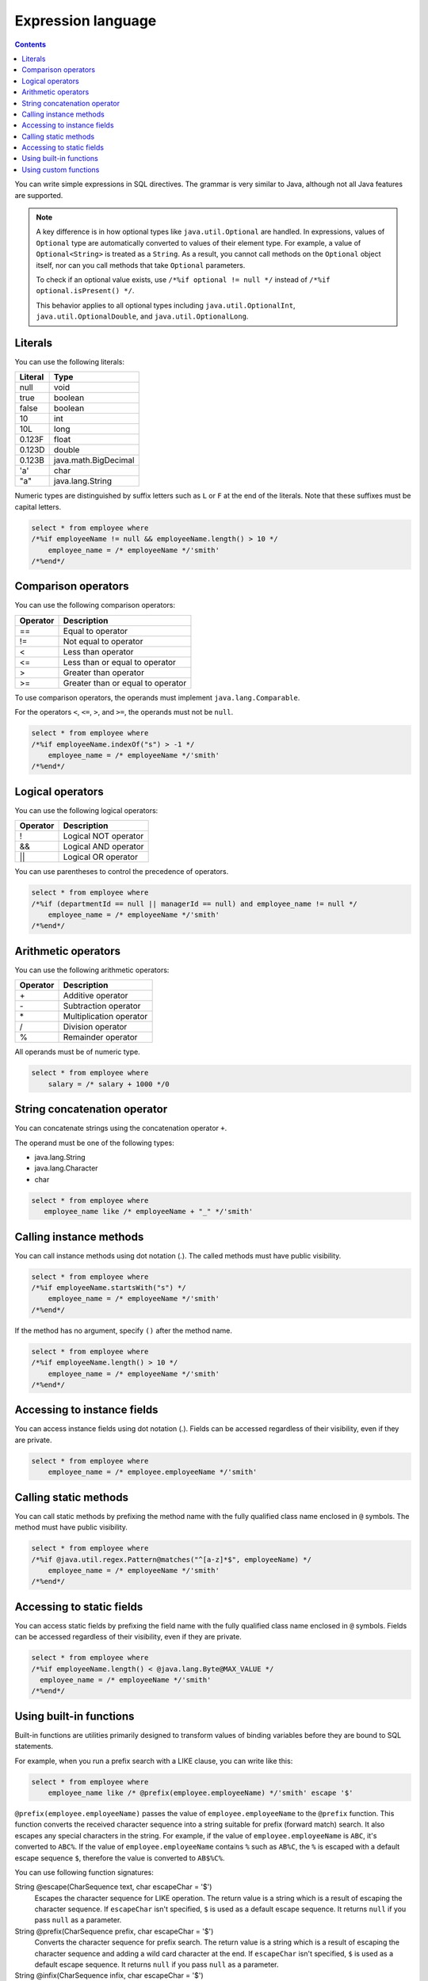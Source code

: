 ===================
Expression language
===================

.. contents:: Contents
   :depth: 3

You can write simple expressions in SQL directives.
The grammar is very similar to Java,
although not all Java features are supported.

.. note::

  A key difference is in how optional types like ``java.util.Optional`` are handled.
  In expressions, values of ``Optional`` type are automatically converted
  to values of their element type.
  For example, a value of ``Optional<String>`` is treated as a ``String``.
  As a result, you cannot call methods on the ``Optional`` object itself,
  nor can you call methods that take ``Optional`` parameters.

  To check if an optional value exists, use ``/*%if optional != null */``
  instead of ``/*%if optional.isPresent() */``.

  This behavior applies to all optional types including ``java.util.OptionalInt``, 
  ``java.util.OptionalDouble``, and ``java.util.OptionalLong``.

Literals
========

You can use the following literals:

+----------+----------------------+
| Literal  | Type                 |
+==========+======================+
| null     | void                 |
+----------+----------------------+
| true     | boolean              |
+----------+----------------------+
| false    | boolean              |
+----------+----------------------+
| 10       | int                  |
+----------+----------------------+
| 10L      | long                 |
+----------+----------------------+
| 0.123F   | float                |
+----------+----------------------+
| 0.123D   | double               |
+----------+----------------------+
| 0.123B   | java.math.BigDecimal |
+----------+----------------------+
| 'a'      | char                 |
+----------+----------------------+
| "a"      | java.lang.String     |
+----------+----------------------+

Numeric types are distinguished by suffix letters such as ``L`` or ``F``
at the end of the literals. Note that these suffixes must be capital letters.

.. code-block:: sql

  select * from employee where
  /*%if employeeName != null && employeeName.length() > 10 */
      employee_name = /* employeeName */'smith'
  /*%end*/

Comparison operators
====================

You can use the following comparison operators:

+-----------+-------------------------------------+
| Operator  |   Description                       |
+===========+=====================================+
| ==        |   Equal to operator                 |
+-----------+-------------------------------------+
| !=        |   Not equal to operator             |
+-----------+-------------------------------------+
| <         |   Less than operator                |
+-----------+-------------------------------------+
| <=        |   Less than or equal to operator    |
+-----------+-------------------------------------+
| >         |   Greater than operator             |
+-----------+-------------------------------------+
| >=        |   Greater than or equal to operator |
+-----------+-------------------------------------+

To use comparison operators, the operands must implement ``java.lang.Comparable``.

For the operators ``<``, ``<=``, ``>``, and ``>=``, the operands must not be ``null``.

.. code-block:: sql

  select * from employee where
  /*%if employeeName.indexOf("s") > -1 */
      employee_name = /* employeeName */'smith'
  /*%end*/

Logical operators
=================

You can use the following logical operators:

========= ===========================
Operator  Description
========= ===========================
!         Logical NOT operator
&&        Logical AND operator
||        Logical OR operator
========= ===========================

You can use parentheses to control the precedence of operators.

.. code-block:: sql

  select * from employee where
  /*%if (departmentId == null || managerId == null) and employee_name != null */
      employee_name = /* employeeName */'smith'
  /*%end*/

Arithmetic operators
====================

You can use the following arithmetic operators:

+----------+----------------------------+
| Operator |    Description             |
+==========+============================+
| \+       |    Additive operator       |
+----------+----------------------------+
| \-       |    Subtraction operator    |
+----------+----------------------------+
| \*       |    Multiplication operator |
+----------+----------------------------+
| /        |    Division operator       |
+----------+----------------------------+
| %        |    Remainder operator      |
+----------+----------------------------+

All operands must be of numeric type.

.. code-block:: sql

  select * from employee where
      salary = /* salary + 1000 */0

String concatenation operator
=============================

You can concatenate strings using the concatenation operator ``+``.

The operand must be one of the following types:

* java.lang.String
* java.lang.Character
* char

.. code-block:: sql

  select * from employee where
     employee_name like /* employeeName + "_" */'smith'

Calling instance methods
========================

You can call instance methods using dot notation (`.`).
The called methods must have public visibility.

.. code-block:: sql

  select * from employee where
  /*%if employeeName.startsWith("s") */
      employee_name = /* employeeName */'smith'
  /*%end*/

If the method has no argument, specify ``()`` after the method name.

.. code-block:: sql

  select * from employee where
  /*%if employeeName.length() > 10 */
      employee_name = /* employeeName */'smith'
  /*%end*/

Accessing to instance fields
============================

You can access instance fields using dot notation (`.`).
Fields can be accessed regardless of their visibility, even if they are private.

.. code-block:: sql

  select * from employee where
      employee_name = /* employee.employeeName */'smith'

Calling static methods
======================

You can call static methods by prefixing the method name
with the fully qualified class name enclosed in ``@`` symbols.
The method must have public visibility.

.. code-block:: sql

  select * from employee where
  /*%if @java.util.regex.Pattern@matches("^[a-z]*$", employeeName) */
      employee_name = /* employeeName */'smith'
  /*%end*/

Accessing to static fields
==========================

You can access static fields by prefixing the field name
with the fully qualified class name enclosed in ``@`` symbols.
Fields can be accessed regardless of their visibility, even if they are private.

.. code-block:: sql

  select * from employee where
  /*%if employeeName.length() < @java.lang.Byte@MAX_VALUE */
    employee_name = /* employeeName */'smith'
  /*%end*/

Using built-in functions
========================

Built-in functions are utilities primarily designed to transform values of binding variables
before they are bound to SQL statements.

For example, when you run a prefix search with a LIKE clause,
you can write like this:

.. code-block:: sql

  select * from employee where
      employee_name like /* @prefix(employee.employeeName) */'smith' escape '$'

``@prefix(employee.employeeName)`` passes the value of ``employee.employeeName``
to the ``@prefix`` function.
This function converts the received character sequence
into a string suitable for prefix (forward match) search.
It also escapes any special characters in the string.
For example, if the value of ``employee.employeeName`` is ``ABC``, it's converted to ``ABC%``.
If the value of ``employee.employeeName`` contains ``%`` such as ``AB%C``,
the ``%`` is escaped with a default escape sequence ``$``,
therefore the value is converted to ``AB$%C%``.

You can use following function signatures:

String @escape(CharSequence text, char escapeChar = '$')
  Escapes the character sequence for LIKE operation.
  The return value is a string which is a result of escaping the character sequence.
  If ``escapeChar`` isn't specified, ``$`` is used as a default escape sequence.
  It returns ``null`` if you pass ``null`` as a parameter.

String @prefix(CharSequence prefix, char escapeChar = '$')
  Converts the character sequence for prefix search.
  The return value is a string which is a result of escaping the character sequence
  and adding a wild card character at the end.
  If ``escapeChar`` isn't specified, ``$`` is used as a default escape sequence.
  It returns ``null`` if you pass ``null`` as a parameter.

String @infix(CharSequence infix, char escapeChar = '$')
  Converts the character sequence for infix search.
  The return value is a string which is a result of escaping the character sequence
  and adding wild card characters at the beginning and the end.
  If ``escapeChar`` isn't specified, ``$`` is used as a default escape sequence.
  It returns ``null`` if you pass ``null`` as a parameter.

String @suffix(CharSequence suffix, char escapeChar = '$')
  Converts the character sequence for suffix search.
  The return value is a string which is a result of escaping the character sequence
  and adding a wild card character at the beginning.
  If ``escapeChar`` isn't specified, ``$`` is used as a default escape sequence.
  It returns ``null`` if you pass ``null`` as a parameter.

java.util.Date @roundDownTimePart(java.util.Date date)
  Rounds down the time part.
  The return value is a new Date which is rounded down the time part.
  It returns ``null`` if you pass ``null`` as a parameter.

java.sql.Date @roundDownTimePart(java.sql.Date date)
  Rounds down the time part.
  The return value is a new Date which is rounded down the time part.
  It returns ``null`` if you pass ``null`` as a parameter.

java.sql.Timestamp @roundDownTimePart(java.sql.Timestamp timestamp)
  Rounds down the time part.
  The return value is a new Timestamp which is rounded down the time part.
  It returns ``null`` if you pass ``null`` as a parameter.

java.time.LocalDateTime @roundDownTimePart(java.time.LocalDateTime localDateTime)
  Rounds down the time part.
  The return value is a new LocalDateTime which is rounded down the time part.
  It returns ``null`` if you pass ``null`` as a parameter.

java.util.Date @roundUpTimePart(java.util.Date date)
  Rounds up the time part.
  The return value is a new Date which is rounded up the time part.
  It returns ``null`` if you pass ``null`` as a parameter.

java.sql.Date @roundUpTimePart(java.sql.Date date)
  Rounds up the time part.
  The return value is a new Date which is rounded up the time part.
  It returns ``null`` if you pass ``null`` as a parameter.

java.sql.Timestamp @roundUpTimePart(java.sql.Timestamp timestamp)
  Rounds up the time part.
  The return value is a new Timestamp which is rounded up the time part.
  It returns ``null`` if you pass ``null`` as a parameter.

java.time.LocalDateTime @roundUpTimePart(java.time.LocalDateTime localDateTime)
  Rounds up the time part.
  The return value is a new LocalDateTime which is rounded up the time part.
  It returns ``null`` if you pass ``null`` as a parameter.

java.time.LocalDate @roundUpTimePart(java.time.LocalDate localDate)
  Returns the next day.
  The return value is a new LocalDate which is the next one after the argument.
  It returns ``null`` if you pass ``null`` as a parameter.

boolean @isEmpty(CharSequence charSequence)
  Returns ``true`` if the character sequence is ``null`` or the length is ``0``.

boolean @isNotEmpty(CharSequence charSequence)
  Returns ``true`` if the character sequence isn't ``null`` and the length isn't ``0``.

boolean @isBlank(CharSequence charSequence)
  Returns ``true`` only if the character sequence is ``null``, the length is ``0``,
  or the sequence is formed with whitespaces only.

boolean @isNotBlank(CharSequence charSequence)
  Returns ``true`` if the character sequence isn't ``null``, the length isn't ``0``,
  and the sequence isn't formed with whitespaces only.

These functions are correspond to the methods of ``org.seasar.doma.expr.ExpressionFunctions``.

Using custom functions
======================

You can define and use your own custom functions.

To use custom functions that you define, follow these steps:

* Define the function as a method in a class that implements
  ``org.seasar.doma.expr.ExpressionFunctions``.
* The method must be a public instance method.
* Register the class as an option in the annotation processing configuration.
  Use ``doma.expr.functions`` as the option key.
* Use an instance of your class in the RDBMS dialect within your configuration class
  (Doma's RDBMS dialect implementations accept an ``ExpressionFunctions`` parameter
  in their constructors).

To call a custom function, add ``@`` at the beginning of the function name like built-in functions.
For example, you can call ``myfunc`` function like this:

.. code-block:: sql

  select * from employee where
      employee_name = /* @myfunc(employee.employeeName) */'smith'

